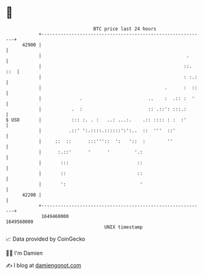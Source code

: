 * 👋

#+begin_example
                                   BTC price last 24 hours                    
               +------------------------------------------------------------+ 
         42900 |                                                            | 
               |                                                     .      | 
               |                                                    ::. ::  | 
               |                                                    : :.:   | 
               |                                             .      :  ::   | 
               |              .                        ..    :  .:: :  '    | 
               |           .  :                        :: .::': :::.:       | 
   $ USD       |           ::: :. . :   ..: ...:.    .:: :::: : :  :'       | 
               |          .::' ':.::::.::::::':':..  ::  '''  ::'           | 
               |     ::  ::      :::'''::  ':   '::  :        ''            | 
               |      :.::'      '      '         '.:                       | 
               |       :::                         ::                       | 
               |       ::                          ::                       | 
               |       ':                           '                       | 
         42200 |                                                            | 
               +------------------------------------------------------------+ 
                1649460000                                        1649560000  
                                       UNIX timestamp                         
#+end_example
📈 Data provided by CoinGecko

🧑‍💻 I'm Damien

✍️ I blog at [[https://www.damiengonot.com][damiengonot.com]]
